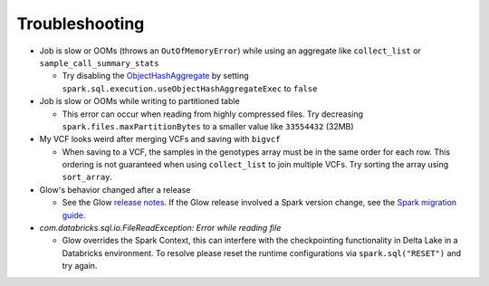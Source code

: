 Troubleshooting
===============

- Job is slow or OOMs (throws an ``OutOfMemoryError``) while using an aggregate like ``collect_list`` or
  ``sample_call_summary_stats``

  * Try disabling the `ObjectHashAggregate
    <https://github.com/apache/spark/commit/27daf6bcde782ed3e0f0d951c90c8040fd47e985>`_ by setting
    ``spark.sql.execution.useObjectHashAggregateExec`` to ``false``

- Job is slow or OOMs while writing to partitioned table

  * This error can occur when reading from highly compressed files. Try decreasing
    ``spark.files.maxPartitionBytes`` to a smaller value like ``33554432`` (32MB)

- My VCF looks weird after merging VCFs and saving with ``bigvcf``

  * When saving to a VCF, the samples in the genotypes array must be in the same order for each row.
    This ordering is not guaranteed when using ``collect_list`` to join multiple VCFs. Try sorting
    the array using ``sort_array``.

- Glow's behavior changed after a release

  * See the Glow `release notes <https://github.com/projectglow/glow/releases>`_. If the Glow release
    involved a Spark version change, see the
    `Spark migration guide <https://spark.apache.org/docs/latest/migration-guide.html>`_.

- `com.databricks.sql.io.FileReadException: Error while reading file`

  * Glow overrides the Spark Context, this can interfere with the checkpointing functionality in Delta Lake in a Databricks environment.
    To resolve please reset the runtime configurations via ``spark.sql("RESET")`` and try again.
